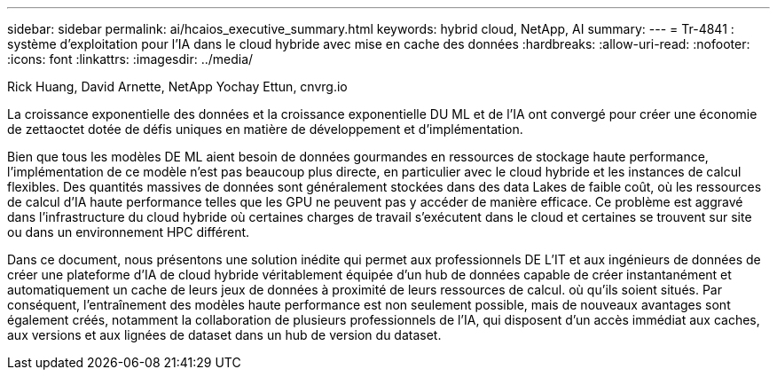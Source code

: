 ---
sidebar: sidebar 
permalink: ai/hcaios_executive_summary.html 
keywords: hybrid cloud, NetApp, AI 
summary:  
---
= Tr-4841 : système d'exploitation pour l'IA dans le cloud hybride avec mise en cache des données
:hardbreaks:
:allow-uri-read: 
:nofooter: 
:icons: font
:linkattrs: 
:imagesdir: ../media/


Rick Huang, David Arnette, NetApp Yochay Ettun, cnvrg.io

[role="lead"]
La croissance exponentielle des données et la croissance exponentielle DU ML et de l'IA ont convergé pour créer une économie de zettaoctet dotée de défis uniques en matière de développement et d'implémentation.

Bien que tous les modèles DE ML aient besoin de données gourmandes en ressources de stockage haute performance, l'implémentation de ce modèle n'est pas beaucoup plus directe, en particulier avec le cloud hybride et les instances de calcul flexibles. Des quantités massives de données sont généralement stockées dans des data Lakes de faible coût, où les ressources de calcul d'IA haute performance telles que les GPU ne peuvent pas y accéder de manière efficace. Ce problème est aggravé dans l'infrastructure du cloud hybride où certaines charges de travail s'exécutent dans le cloud et certaines se trouvent sur site ou dans un environnement HPC différent.

Dans ce document, nous présentons une solution inédite qui permet aux professionnels DE L'IT et aux ingénieurs de données de créer une plateforme d'IA de cloud hybride véritablement équipée d'un hub de données capable de créer instantanément et automatiquement un cache de leurs jeux de données à proximité de leurs ressources de calcul. où qu'ils soient situés. Par conséquent, l'entraînement des modèles haute performance est non seulement possible, mais de nouveaux avantages sont également créés, notamment la collaboration de plusieurs professionnels de l'IA, qui disposent d'un accès immédiat aux caches, aux versions et aux lignées de dataset dans un hub de version du dataset.

